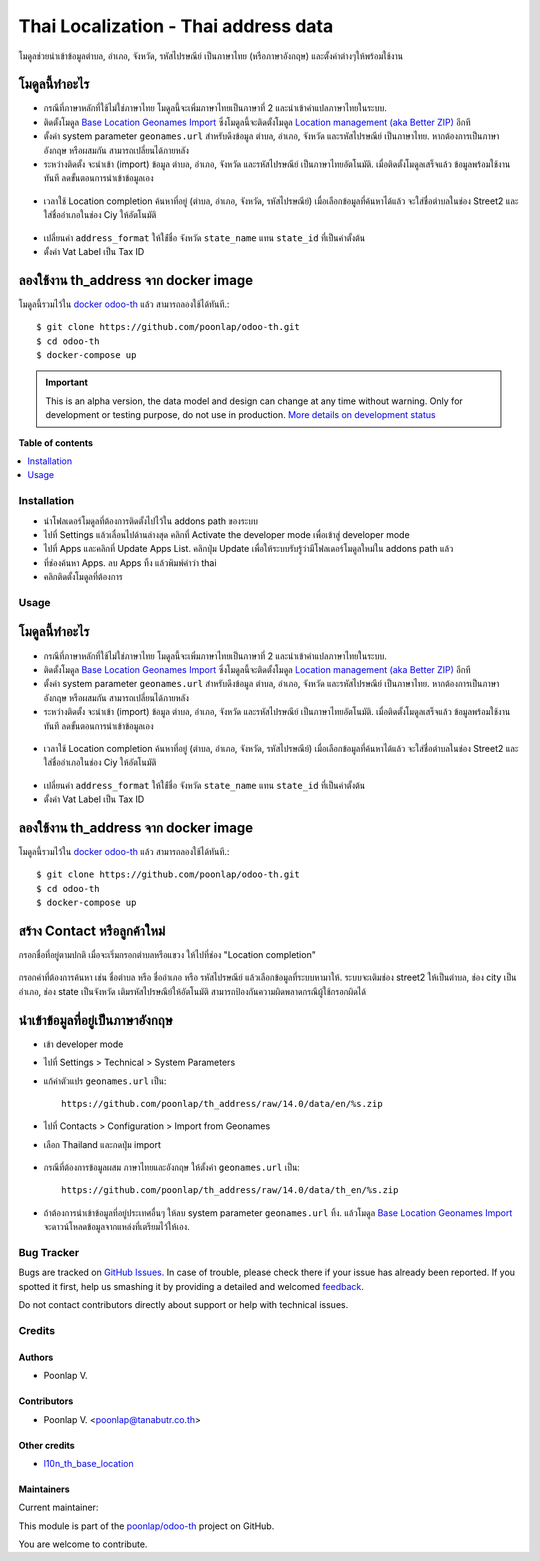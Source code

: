=====================================
Thai Localization - Thai address data
=====================================

.. !!!!!!!!!!!!!!!!!!!!!!!!!!!!!!!!!!!!!!!!!!!!!!!!!!!!
   !! This file is generated by oca-gen-addon-readme !!
   !! changes will be overwritten.                   !!
   !!!!!!!!!!!!!!!!!!!!!!!!!!!!!!!!!!!!!!!!!!!!!!!!!!!!

.. |badge1| image:: https://img.shields.io/badge/maturity-Alpha-red.png
    :target: https://odoo-community.org/page/development-status
    :alt: Alpha
.. |badge2| image:: https://img.shields.io/badge/licence-AGPL--3-blue.png
    :target: http://www.gnu.org/licenses/agpl-3.0-standalone.html
    :alt: License: AGPL-3
.. |badge3| image:: https://img.shields.io/badge/github-poonlap%2Fodoo--th-lightgray.png?logo=github
    :target: https://github.com/poonlap/odoo-th/tree/modules/th_address
    :alt: poonlap/odoo-th

|badge1| |badge2| |badge3| 

โมดูลช่วยนำเข้าข้อมูลตำบล, อำเภอ, จังหวัด, รหัสไปรษณีย์ เป็นภาษาไทย (หรือภาษาอังกฤษ) และตั้งค่าต่างๆให้พร้อมใช้งาน

โมดูลนี้ทำอะไร
------------
* กรณีที่ภาษาหลักที่ใช้ไม่ใช่ภาษาไทย โมดูลนี้จะเพิ่มภาษาไทยเป็นภาษาที่ 2 และนำเข้าคำแปลภาษาไทยในระบบ. 
* ติดตั้งโมดูล `Base Location Geonames Import <https://github.com/OCA/partner-contact/tree/14.0/base_location_geonames_import>`_ ซึ่งโมดูลนี้จะติดตั้งโมดูล `Location management (aka Better ZIP) <https://github.com/OCA/partner-contact/tree/14.0/base_location>`_ อีกที
* ตั้งค่า system parameter ``geonames.url`` สำหรับดึงข้อมูล ตำบล, อำเภอ, จังหวัด และรหัสไปรษณีย์ เป็นภาษาไทย. หากต้องการเป็นภาษาอังกฤษ หรือผสมกัน สามารถเปลี่ยนได้ภายหลัง
* ระหว่างติดตั้ง จะนำเข้า (import) ข้อมูล ตำบล, อำเภอ, จังหวัด และรหัสไปรษณีย์ เป็นภาษาไทยอัตโนมัติ. เมื่อติดตั้งโมดูลเสร็จแล้ว ข้อมูลพร้อมใช้งานทันที ลดขั้นตอนการนำเข้าข้อมูลเอง

.. figure:: https://raw.githubusercontent.com/poonlap/odoo-th/modules/th_address/static/description/data_provinces.png
    :alt: ข้อมูลจังหวัด
    :width: 80 %
    :align: center

.. figure:: https://raw.githubusercontent.com/poonlap/odoo-th/modules/th_address/static/description/data_cities.png
    :alt: ข้อมูลตำบลและอำเภอ
    :width: 80 %
    :align: center

.. figure:: https://raw.githubusercontent.com/poonlap/odoo-th/modules/th_address/static/description/data_zips.png
    :alt: ข้อมูลรหัสไปรษณีย์
    :width: 80 %
    :align: center

* เวลาใช้ Location completion ค้นหาที่อยู่ (ตำบล, อำเภอ, จังหวัด, รหัสไปรษณีย์) เมื่อเลือกข้อมูลที่ค้นหาได้แล้ว จะใส่ชื่อตำบลในช่อง Street2 และใส่ชื่ออำเภอในช่อง Ciy ให้อัตโนมัติ

.. figure:: https://raw.githubusercontent.com/poonlap/odoo-th/modules/th_address/static/description/location_completion_01.png
    :alt: ค้นหา
    :width: 80 %
    :align: center

.. figure:: https://raw.githubusercontent.com/poonlap/odoo-th/modules/th_address/static/description/location_completion_02.png
    :alt: กรอกข้อมูลแยก
    :width: 80 %
    :align: center

* เปลี่ยนค่า ``address_format`` ให้ใช่้ชื่อ จังหวัด ``state_name`` แทน ``state_id`` ที่เป็นค่าตั้งต้น
* ตั้งค่า Vat Label เป็น Tax ID

.. figure:: https://raw.githubusercontent.com/poonlap/odoo-th/modules/th_address/static/description/country_setting.png
    :alt: address_format และ Vat label
    :width: 80 %
    :align: center

ลองใช้งาน th_address จาก docker image
-----------------------------------------
โมดูลนี้รวมไว้ใน `docker odoo-th <https://hub.docker.com/r/poonlap/odoo-th>`_ แล้ว สามารถลองใช้ได้ทันที.::

    $ git clone https://github.com/poonlap/odoo-th.git
    $ cd odoo-th
    $ docker-compose up

.. IMPORTANT::
   This is an alpha version, the data model and design can change at any time without warning.
   Only for development or testing purpose, do not use in production.
   `More details on development status <https://odoo-community.org/page/development-status>`_

**Table of contents**

.. contents::
   :local:

Installation
============

* นำโฟลเดอร์โมดูลที่ต้องการติดตั้งไปไว้ใน addons path ของระบบ
* ไปที่ Settings แล้วเลื่อนไปด้านล่างสุด คลิกที่ Activate the developer mode เพื่อเข้าสู่ developer mode
* ไปที่ Apps และคลิกที่ Update Apps List. คลิกปุ่ม Update เพื่อให้ระบบรับรู้ว่ามีโฟลเดอร์โมดูลใหม่ใน addons path แล้ว
* ที่ช่องค้นหา Apps. ลบ Apps ทิ้ง แล้วพิมพ์คำว่า thai
* คลิกติดตั้งโมดูลที่ต้องการ

Usage
=====

โมดูลนี้ทำอะไร
------------
* กรณีที่ภาษาหลักที่ใช้ไม่ใช่ภาษาไทย โมดูลนี้จะเพิ่มภาษาไทยเป็นภาษาที่ 2 และนำเข้าคำแปลภาษาไทยในระบบ. 
* ติดตั้งโมดูล `Base Location Geonames Import <https://github.com/OCA/partner-contact/tree/14.0/base_location_geonames_import>`_ ซึ่งโมดูลนี้จะติดตั้งโมดูล `Location management (aka Better ZIP) <https://github.com/OCA/partner-contact/tree/14.0/base_location>`_ อีกที
* ตั้งค่า system parameter ``geonames.url`` สำหรับดึงข้อมูล ตำบล, อำเภอ, จังหวัด และรหัสไปรษณีย์ เป็นภาษาไทย. หากต้องการเป็นภาษาอังกฤษ หรือผสมกัน สามารถเปลี่ยนได้ภายหลัง
* ระหว่างติดตั้ง จะนำเข้า (import) ข้อมูล ตำบล, อำเภอ, จังหวัด และรหัสไปรษณีย์ เป็นภาษาไทยอัตโนมัติ. เมื่อติดตั้งโมดูลเสร็จแล้ว ข้อมูลพร้อมใช้งานทันที ลดขั้นตอนการนำเข้าข้อมูลเอง

.. figure:: https://raw.githubusercontent.com/poonlap/odoo-th/modules/th_address/static/description/data_provinces.png
    :alt: ข้อมูลจังหวัด
    :width: 80 %
    :align: center

.. figure:: https://raw.githubusercontent.com/poonlap/odoo-th/modules/th_address/static/description/data_cities.png
    :alt: ข้อมูลตำบลและอำเภอ
    :width: 80 %
    :align: center

.. figure:: https://raw.githubusercontent.com/poonlap/odoo-th/modules/th_address/static/description/data_zips.png
    :alt: ข้อมูลรหัสไปรษณีย์
    :width: 80 %
    :align: center

* เวลาใช้ Location completion ค้นหาที่อยู่ (ตำบล, อำเภอ, จังหวัด, รหัสไปรษณีย์) เมื่อเลือกข้อมูลที่ค้นหาได้แล้ว จะใส่ชื่อตำบลในช่อง Street2 และใส่ชื่ออำเภอในช่อง Ciy ให้อัตโนมัติ

.. figure:: https://raw.githubusercontent.com/poonlap/odoo-th/modules/th_address/static/description/location_completion_01.png
    :alt: ค้นหา
    :width: 80 %
    :align: center

.. figure:: https://raw.githubusercontent.com/poonlap/odoo-th/modules/th_address/static/description/location_completion_02.png
    :alt: กรอกข้อมูลแยก
    :width: 80 %
    :align: center

* เปลี่ยนค่า ``address_format`` ให้ใช่้ชื่อ จังหวัด ``state_name`` แทน ``state_id`` ที่เป็นค่าตั้งต้น
* ตั้งค่า Vat Label เป็น Tax ID

.. figure:: https://raw.githubusercontent.com/poonlap/odoo-th/modules/th_address/static/description/country_setting.png
    :alt: address_format และ Vat label
    :width: 80 %
    :align: center

ลองใช้งาน th_address จาก docker image
-----------------------------------------
โมดูลนี้รวมไว้ใน `docker odoo-th <https://hub.docker.com/r/poonlap/odoo-th>`_ แล้ว สามารถลองใช้ได้ทันที.::

    $ git clone https://github.com/poonlap/odoo-th.git
    $ cd odoo-th
    $ docker-compose up

สร้าง Contact หรือลูกค้าใหม่
------------------------
กรอกชื่อที่อยู่ตามปกติ เมื่อจะเริ่มกรอกตำบลหรือแขวง ให้ไปที่ช่อง "Location completion"

.. figure:: https://raw.githubusercontent.com/poonlap/odoo-th/modules/th_address/static/description/autocompletion.png
    :width: 80 %
    :align: center

กรอกคำที่ต้องการค้นหา เช่น ชื่อตำบล หรือ ชื่ออำเภอ หรือ รหัสไปรษณีย์ แล้วเลือกข้อมูลที่ระบบหามาให้. ระบบจะเติมช่อง street2 ให้เป็นตำบล, ช่อง city เป็นอำเภอ, ช่อง state เป็นจังหวัด เติมรหัสไปรษณีย์ให้อัตโนมัติ สามารถป้องกันความผิดพลาดกรณีผู้ใช้กรอกผิดได้

นำเข้าข้อมูลที่อยู่เป็นภาษาอังกฤษ
---------------------------------
* เข้า developer mode
* ไปที่ Settings > Technical > System Parameters
* แก้ค่าตัวแปร ``geonames.url`` เป็น::

    https://github.com/poonlap/th_address/raw/14.0/data/en/%s.zip



* ไปที่ Contacts > Configuration > Import from Geonames
* เลือก Thailand และกดปุ่ม import

.. figure:: https://raw.githubusercontent.com/poonlap/odoo-th/modules/th_address/static/description/data_english.png
    :alt: ข้อมูลภาษาอังกฤษ
    :width: 80 %
    :align: center

* กรณีที่ต้องการข้อมูลผสม ภาษาไทยและอังกฤษ ให้ตั้งค่า ``geonames.url`` เป็น::

    https://github.com/poonlap/th_address/raw/14.0/data/th_en/%s.zip


.. figure:: https://raw.githubusercontent.com/poonlap/odoo-th/modules/th_address/static/description/data_mix.png
    :alt: ข้อมูลภาษาผสม
    :width: 80 %
    :align: center

* ถ้าต้องการนำเข้าข้อมูลที่อยู่ประเทศอื่นๆ ให้ลบ system parameter ``geonames.url`` ทิ้ง. แล้วโมดูล `Base Location Geonames Import <https://github.com/OCA/partner-contact/tree/14.0/base_location_geonames_import>`_ จะดาวน์โหลดข้อมูลจากแหล่งที่เตรียมไว้ให้เอง.

Bug Tracker
===========

Bugs are tracked on `GitHub Issues <https://github.com/poonlap/odoo-th/issues>`_.
In case of trouble, please check there if your issue has already been reported.
If you spotted it first, help us smashing it by providing a detailed and welcomed
`feedback <https://github.com/poonlap/odoo-th/issues/new?body=module:%20th_address%0Aversion:%20modules%0A%0A**Steps%20to%20reproduce**%0A-%20...%0A%0A**Current%20behavior**%0A%0A**Expected%20behavior**>`_.

Do not contact contributors directly about support or help with technical issues.

Credits
=======

Authors
~~~~~~~

* Poonlap V.

Contributors
~~~~~~~~~~~~

* Poonlap V. <poonlap@tanabutr.co.th>

Other credits
~~~~~~~~~~~~~

* `l10n_th_base_location <https://github.com/OCA/l10n-thailand/tree/13.0/l10n_th_base_location>`_

Maintainers
~~~~~~~~~~~

.. |maintainer-poonlap| image:: https://github.com/poonlap.png?size=40px
    :target: https://github.com/poonlap
    :alt: poonlap

Current maintainer:

|maintainer-poonlap| 

This module is part of the `poonlap/odoo-th <https://github.com/poonlap/odoo-th/tree/modules/th_address>`_ project on GitHub.

You are welcome to contribute.

